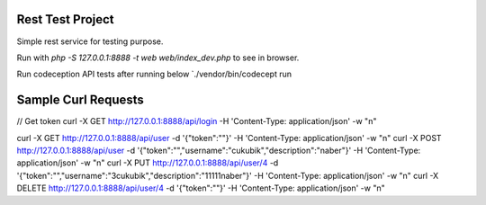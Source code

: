 Rest Test Project
=================

Simple rest service for testing purpose.

Run with `php -S 127.0.0.1:8888 -t web web/index_dev.php` to see in browser.

Run codeception API tests after running below `./vendor/bin/codecept run


Sample Curl Requests
====================

// Get token
curl -X GET http://127.0.0.1:8888/api/login -H 'Content-Type: application/json' -w "\n"

curl -X GET http://127.0.0.1:8888/api/user -d '{"token":""}' -H 'Content-Type: application/json' -w "\n"
curl -X POST http://127.0.0.1:8888/api/user -d '{"token":"","username":"cukubik","description":"naber"}' -H 'Content-Type: application/json' -w "\n"
curl -X PUT http://127.0.0.1:8888/api/user/4 -d '{"token":"","username":"3cukubik","description":"11111naber"}' -H 'Content-Type: application/json' -w "\n"
curl -X DELETE http://127.0.0.1:8888/api/user/4 -d '{"token":""}' -H 'Content-Type: application/json' -w "\n"


